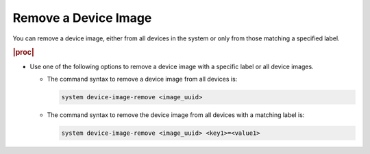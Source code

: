 
.. uks1591727490244
.. _removing-a-device-image:

=====================
Remove a Device Image
=====================

You can remove a device image, either from all devices in the system or only
from those matching a specified label.

.. rubric:: |proc|

-   Use one of the following options to remove a device image with a specific
    label or all device images.


    -   The command syntax to remove a device image from all devices is:

        .. code-block:: none

            system device-image-remove <image_uuid>

    -   The command syntax to remove the device image from all devices with a
        matching label is:

        .. code-block:: none

            system device-image-remove <image_uuid> <key1>=<value1>
